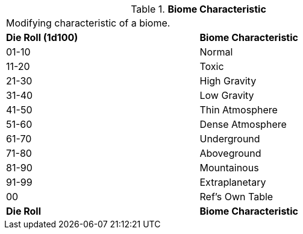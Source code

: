 // Table 8.11 Biome Characteristic
.*Biome Characteristic*
[width="75%",cols="^,<",frame="all", stripes="even"]
|===
2+<|Modifying characteristic of a biome. 
s|Die Roll (1d100)
s|Biome Characteristic

|01-10
|Normal

|11-20
|Toxic

|21-30
|High Gravity

|31-40
|Low Gravity

|41-50
|Thin Atmosphere

|51-60
|Dense Atmosphere

|61-70
|Underground

|71-80
|Aboveground

|81-90
|Mountainous

|91-99
|Extraplanetary

|00
|Ref's Own Table

s|Die Roll
s|Biome Characteristic
|===
